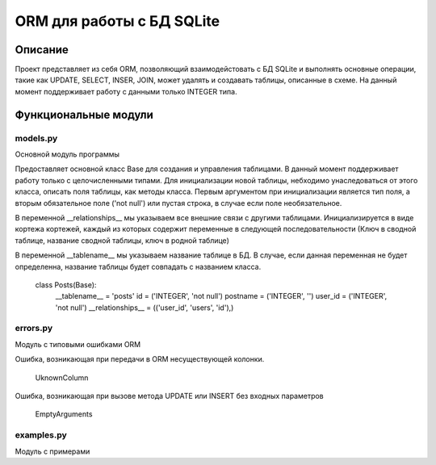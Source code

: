 ===========================
ORM для работы с БД SQLite
===========================

Описание
===================

Проект представляет из себя ORM, позволяющий взаимодейстовать с БД SQLite и выполнять основные операции,
такие как UPDATE, SELECT, INSER, JOIN, может удалять и создавать таблицы, описанные в схеме.
На данный момент поддерживает работу с данными только INTEGER типа.


Функциональные модули
===================

models.py
-------------------------
 
Основной модуль программы

Предоставляет основной класс Base для создания и управления таблицами. В данный момент поддерживает работу только с
целочисленными типами. Для инициализации новой таблицы, небходимо унаследоваться от этого класса, описать поля таблицы, 
как методы класса. Первым аргументом при инициализации является тип поля, а вторым обязательное поле ('not null') или пустая 
строка, в случае если поле необязательное.

В переменной __relationships__ мы указываем все внешние связи с другими таблицами. Инициализируется в виде кортежа кортежей,
каждый из которых содержит переменные в следующей последовательности (Ключ в сводной таблице, название сводной таблицы,
ключ в родной таблице)

В переменной __tablename__ мы указываем название таблице в БД. В случае, если данная переменная не будет определенна, 
название таблицы будет совпадать с названием класса.



	class Posts(Base):
		__tablename__ = 'posts'
		id = ('INTEGER', 'not null')
		postname = ('INTEGER', '')
		user_id = ('INTEGER', 'not null')
		__relationships__ = (('user_id', 'users', 'id'),)


errors.py
-------------------------

Модуль с типовыми ошибками ORM

Ошибка, возникающая при передачи в ORM несуществующей колонки.

	UknownColumn


Ошибка, возникающая при вызове метода UPDATE или INSERT без входных параметров

	EmptyArguments



examples.py
-------------------------

Модуль с примерами




















